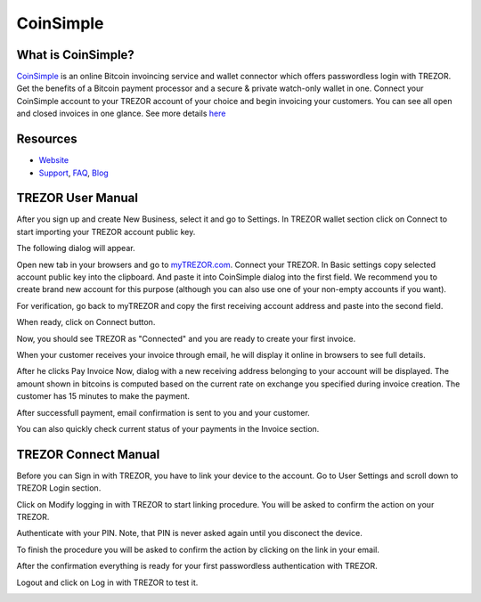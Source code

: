 CoinSimple
==========

.. image:: images/coinsimple_logo.png

What is CoinSimple?
-------------------------

`CoinSimple <https://coinsimple.com>`_ is an online Bitcoin invoincing service and wallet connector which offers passwordless login with TREZOR.
Get the benefits of a Bitcoin payment processor and a secure & private watch-only wallet in one.
Connect your CoinSimple account to your TREZOR account of your choice and begin invoicing your customers.
You can see all open and closed invoices in one glance. See more details `here <https://coinsimple.com/faq/#what-is-coinsimple>`_

Resources
---------

- `Website <https://coinsimple.com>`_
- `Support <https://coinsimple.com/support>`_, `FAQ <https://coinsimple.com/faq/#what-is-coinsimple>`_, `Blog <https://coinsimple.com/blog>`_

TREZOR User Manual
------------------

After you sign up and create New Business, select it and go to Settings. In TREZOR wallet section click on Connect to start importing your TREZOR account public key.

.. image:: images/coinsimple01.png

The following dialog will appear.

.. image:: images/coinsimple02a.png

Open new tab in your browsers and go to `myTREZOR.com <https://mytrezor.com>`_. Connect your TREZOR.
In Basic settings copy selected account public key into the clipboard. And paste it into CoinSimple dialog into the first field.
We recommend you to create brand new account for this purpose (although you can also use one of your non-empty accounts if you want).

.. image:: images/coinsimple-mytrezor01.png

For verification, go back to myTREZOR and copy the first receiving account address and paste into the second field.

.. image:: images/coinsimple-mytrezor02.png

When ready, click on Connect button.

.. image:: images/coinsimple02b.png

Now, you should see TREZOR as "Connected" and you are ready to create your first invoice.

.. image:: images/coinsimple03.png

When your customer receives your invoice through email, he will display it online in browsers to see full details.

.. image:: images/coinsimple05.png

After he clicks Pay Invoice Now, dialog with a new receiving address belonging to your account will be displayed.
The amount shown in bitcoins is computed based on the current rate on exchange you specified during invoice creation.
The customer has 15 minutes to make the payment.

.. image:: images/coinsimple06.png

After successfull payment, email confirmation is sent to you and your customer.

.. image:: images/coinsimple08.png

You can also quickly check current status of your payments in the Invoice section.

.. image:: images/coinsimple09.png

TREZOR Connect Manual
---------------------

Before you can Sign in with TREZOR, you have to link your device to the account.
Go to User Settings and scroll down to TREZOR Login section.

.. image:: images/coinsimple10.png

Click on Modify logging in with TREZOR to start linking procedure. You will be asked to confirm the action on your TREZOR.

.. image:: images/coinsimple11.png

Authenticate with your PIN. Note, that PIN is never asked again until you disconect the device.

.. image:: images/coinsimple12.png

To finish the procedure you will be asked to confirm the action by clicking on the link in your email.

.. image:: images/coinsimple13.png

After the confirmation everything is ready for your first passwordless authentication with TREZOR.

.. image:: images/coinsimple14.png

Logout and click on Log in with TREZOR to test it.

.. image:: images/coinsimple15.png
